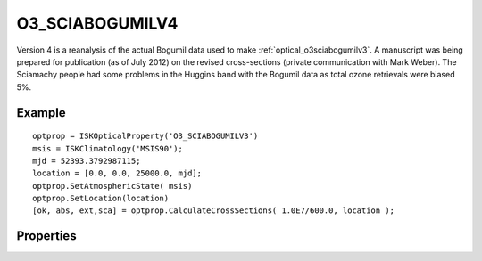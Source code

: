 
.. _optical_o3sciabogumilv4:

O3_SCIABOGUMILV4
================
Version 4 is a reanalysis of the actual Bogumil data used to make :ref:`optical_o3sciabogumilv3`.
A manuscript was being prepared for publication (as of July 2012) on the revised cross-sections 
(private communication with Mark Weber). The Sciamachy people had some problems in the 
Huggins band with the Bogumil data as total ozone retrievals were biased 5%.

Example
^^^^^^^
::

   optprop = ISKOpticalProperty('O3_SCIABOGUMILV3')
   msis = ISKClimatology('MSIS90');
   mjd = 52393.3792987115;
   location = [0.0, 0.0, 25000.0, mjd];
   optprop.SetAtmosphericState( msis)
   optprop.SetLocation(location)
   [ok, abs, ext,sca] = optprop.CalculateCrossSections( 1.0E7/600.0, location );

Properties
^^^^^^^^^^
.. option:: SetTemperature (double n)
   
   Sets the temperature in Kelvins that will be used in the next calculation of cross-sections.
